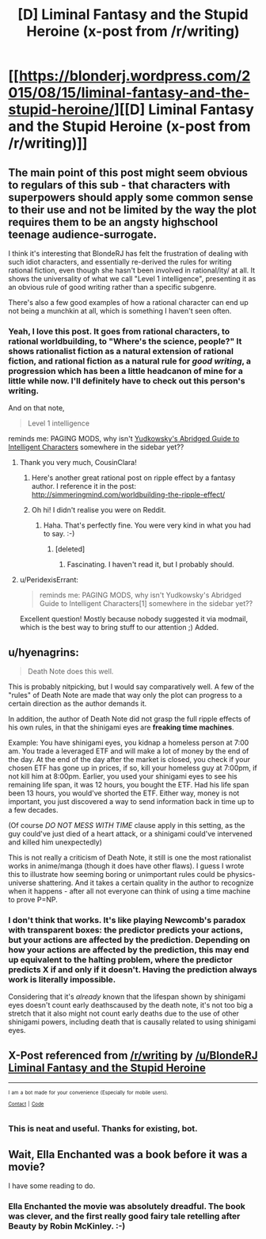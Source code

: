 #+TITLE: [D] Liminal Fantasy and the Stupid Heroine (x-post from /r/writing)

* [[https://blonderj.wordpress.com/2015/08/15/liminal-fantasy-and-the-stupid-heroine/][[D] Liminal Fantasy and the Stupid Heroine (x-post from /r/writing)]]
:PROPERTIES:
:Author: Chronophilia
:Score: 37
:DateUnix: 1439771094.0
:DateShort: 2015-Aug-17
:END:

** The main point of this post might seem obvious to regulars of this sub - that characters with superpowers should apply some common sense to their use and not be limited by the way the plot requires them to be an angsty highschool teenage audience-surrogate.

I think it's interesting that BlondeRJ has felt the frustration of dealing with such idiot characters, and essentially re-derived the rules for writing rational fiction, even though she hasn't been involved in rational/ity/ at all. It shows the universality of what we call "Level 1 intelligence", presenting it as an obvious rule of good writing rather than a specific subgenre.

There's also a few good examples of how a rational character can end up not being a munchkin at all, which is something I haven't seen often.
:PROPERTIES:
:Author: Chronophilia
:Score: 14
:DateUnix: 1439772170.0
:DateShort: 2015-Aug-17
:END:

*** Yeah, I love this post. It goes from rational characters, to rational worldbuilding, to *"Where's the science, people?"* It shows rationalist fiction as a natural extension of rational fiction, and rational fiction as a natural rule for /good writing/, a progression which has been a little headcanon of mine for a little while now. I'll definitely have to check out this person's writing.

And on that note,

#+begin_quote
  Level 1 intelligence
#+end_quote

reminds me: PAGING MODS, why isn't [[http://yudkowsky.tumblr.com/writing][Yudkowsky's Abridged Guide to Intelligent Characters]] somewhere in the sidebar yet??
:PROPERTIES:
:Score: 15
:DateUnix: 1439774020.0
:DateShort: 2015-Aug-17
:END:

**** Thank you very much, CousinClara!
:PROPERTIES:
:Author: BlondeRJ
:Score: 5
:DateUnix: 1439774729.0
:DateShort: 2015-Aug-17
:END:

***** Here's another great rational post on ripple effect by a fantasy author. I reference it in the post: [[http://simmeringmind.com/worldbuilding-the-ripple-effect/]]
:PROPERTIES:
:Author: BlondeRJ
:Score: 5
:DateUnix: 1439775046.0
:DateShort: 2015-Aug-17
:END:


***** Oh hi! I didn't realise you were on Reddit.
:PROPERTIES:
:Author: Chronophilia
:Score: 3
:DateUnix: 1439783958.0
:DateShort: 2015-Aug-17
:END:

****** Haha. That's perfectly fine. You were very kind in what you had to say. :-)
:PROPERTIES:
:Author: BlondeRJ
:Score: 4
:DateUnix: 1439788951.0
:DateShort: 2015-Aug-17
:END:

******* [deleted]
:PROPERTIES:
:Score: 2
:DateUnix: 1439817130.0
:DateShort: 2015-Aug-17
:END:

******** Fascinating. I haven't read it, but I probably should.
:PROPERTIES:
:Author: BlondeRJ
:Score: 2
:DateUnix: 1439836553.0
:DateShort: 2015-Aug-17
:END:


**** u/PeridexisErrant:
#+begin_quote
  reminds me: PAGING MODS, why isn't Yudkowsky's Abridged Guide to Intelligent Characters[1] somewhere in the sidebar yet??
#+end_quote

Excellent question! Mostly because nobody suggested it via modmail, which is the best way to bring stuff to our attention ;) Added.
:PROPERTIES:
:Author: PeridexisErrant
:Score: 3
:DateUnix: 1439867394.0
:DateShort: 2015-Aug-18
:END:


** u/hyenagrins:
#+begin_quote
  Death Note does this well.
#+end_quote

This is probably nitpicking, but I would say comparatively well. A few of the "rules" of Death Note are made that way only the plot can progress to a certain direction as the author demands it.

In addition, the author of Death Note did not grasp the full ripple effects of his own rules, in that the shinigami eyes are *freaking time machines*.

Example: You have shinigami eyes, you kidnap a homeless person at 7:00 am. You trade a leveraged ETF and will make a lot of money by the end of the day. At the end of the day after the market is closed, you check if your chosen ETF has gone up in prices, if so, kill your homeless guy at 7:00pm, if not kill him at 8:00pm. Earlier, you used your shinigami eyes to see his remaining life span, it was 12 hours, you bought the ETF. Had his life span been 13 hours, you would've shorted the ETF. Either way, money is not important, you just discovered a way to send information back in time up to a few decades.

(Of course /DO NOT MESS WITH TIME/ clause apply in this setting, as the guy could've just died of a heart attack, or a shinigami could've intervened and killed him unexpectedly)

This is not really a criticism of Death Note, it still is one the most rationalist works in anime/manga (though it does have other flaws). I guess I wrote this to illustrate how seeming boring or unimportant rules could be physics-universe shattering. And it takes a certain quality in the author to recognize when it happens - after all not everyone can think of using a time machine to prove P=NP.
:PROPERTIES:
:Author: hyenagrins
:Score: 8
:DateUnix: 1439877427.0
:DateShort: 2015-Aug-18
:END:

*** I don't think that works. It's like playing Newcomb's paradox with transparent boxes: the predictor predicts your actions, but your actions are affected by the prediction. Depending on how your actions are affected by the prediction, this may end up equivalent to the halting problem, where the predictor predicts X if and only if it doesn't. Having the prediction always work is literally impossible.

Considering that it's /already/ known that the lifespan shown by shinigami eyes doesn't count early deathscaused by the death note, it's not too big a stretch that it also might not count early deaths due to the use of other shinigami powers, including death that is causally related to using shinigami eyes.
:PROPERTIES:
:Author: Jiro_T
:Score: 7
:DateUnix: 1439907924.0
:DateShort: 2015-Aug-18
:END:


** X-Post referenced from [[/r/writing]] by [[/u/BlondeRJ]]\\
[[https://www.reddit.com/r/writing/comments/3h5f89/liminal_fantasy_and_the_stupid_heroine/][Liminal Fantasy and the Stupid Heroine]]

--------------

^{^{I}} ^{^{am}} ^{^{a}} ^{^{bot}} ^{^{made}} ^{^{for}} ^{^{your}} ^{^{convenience}} ^{^{(Especially}} ^{^{for}} ^{^{mobile}} ^{^{users).}}\\
^{^{[[https://www.reddit.com/message/compose/?to=OriginalPostSearcher][Contact]]}} ^{^{|}} ^{^{[[https://github.com/papernotes/Reddit-OriginalPostSearcher][Code]]}}
:PROPERTIES:
:Author: OriginalPostSearcher
:Score: 2
:DateUnix: 1439771148.0
:DateShort: 2015-Aug-17
:END:

*** This is neat and useful. Thanks for existing, bot.
:PROPERTIES:
:Score: 3
:DateUnix: 1439773066.0
:DateShort: 2015-Aug-17
:END:


** Wait, Ella Enchanted was a book before it was a movie?

I have some reading to do.
:PROPERTIES:
:Author: Salivanth
:Score: 2
:DateUnix: 1439948370.0
:DateShort: 2015-Aug-19
:END:

*** Ella Enchanted the movie was absolutely dreadful. The book was clever, and the first really good fairy tale retelling after Beauty by Robin McKinley. :-)
:PROPERTIES:
:Author: BlondeRJ
:Score: 1
:DateUnix: 1439952903.0
:DateShort: 2015-Aug-19
:END:
